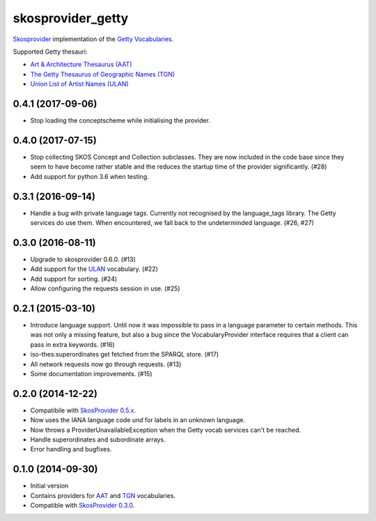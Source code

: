 skosprovider_getty
==================

`Skosprovider <http://skosprovider.readthedocs.org>`_ implementation of the 
`Getty Vocabularies <http://vocab.getty.edu>`_.

Supported Getty thesauri:

* `Art & Architecture Thesaurus (AAT) <http://vocab.getty.edu/aat>`_
* `The Getty Thesaurus of Geographic Names (TGN) <http://vocab.getty.edu/tgn>`_
* `Union List of Artist Names (ULAN) <http://vocab.getty.edu/ulan>`_

.. image:: https://travis-ci.org/OnroerendErfgoed/skosprovider_getty.png?branch=master
        :target: https://travis-ci.org/OnroerendErfgoed/skosprovider_getty
.. image:: https://coveralls.io/repos/OnroerendErfgoed/skosprovider_getty/badge.png?branch=master
        :target: https://coveralls.io/r/OnroerendErfgoed/skosprovider_getty

.. image:: https://readthedocs.org/projects/skosprovider-getty/badge/?version=latest
        :target: https://readthedocs.org/projects/skosprovider-getty/?badge=latest
.. image:: https://badge.fury.io/py/skosprovider_getty.png
        :target: http://badge.fury.io/py/skosprovider_getty


0.4.1 (2017-09-06)
------------------

- Stop loading the conceptscheme while initialising the provider.

0.4.0 (2017-07-15)
------------------

- Stop collecting SKOS Concept and Collection subclasses. They are now included
  in the code base since they seem to have become rather stable and the reduces
  the startup time of the provider significantly. (#28)
- Add support for python 3.6 when testing.

0.3.1 (2016-09-14)
------------------

- Handle a bug with private language tags. Currently not recognised by the
  language_tags library. The Getty services do use them. When encountered, we
  fall back to the undeterminded language. (#26, #27)

0.3.0 (2016-08-11)
------------------

- Upgrade to skosprovider 0.6.0. (#13)
- Add support for the `ULAN <http://vocab.getty.edu/ulan>`_ vocabulary. (#22)
- Add support for sorting. (#24)
- Allow configuring the requests session in use. (#25)

0.2.1 (2015-03-10)
------------------

- Introduce language support. Until now it was impossible to pass in a language
  parameter to certain methods. This was not only a missing feature, but also a
  bug since the VocabularyProvider interface requires that a client can pass in 
  extra keywords. (#16)
- iso-thes:superordinates get fetched from the SPARQL store. (#17)
- All network requests now go through requests. (#13)
- Some documentation improvements. (#15)

0.2.0 (2014-12-22)
------------------

- Compatibile with `SkosProvider 0.5.x <http://skosprovider.readthedocs.org/en/0.5.0>`_.
- Now uses the IANA language code `und` for labels in an unknown language.
- Now throws a ProviderUnavailableException when the Getty vocab services can't
  be reached.
- Handle superordinates and subordinate arrays.
- Error handling and bugfixes.

0.1.0 (2014-09-30)
------------------

- Initial version
- Contains providers for `AAT <http://vocab.getty.edu/aat>`_ and 
  `TGN <http://vocab.getty.edu/tgn>`_ vocabularies.
- Compatible with `SkosProvider 0.3.0 <http://skosprovider.readthedocs.org/en/0.3.0>`_.


